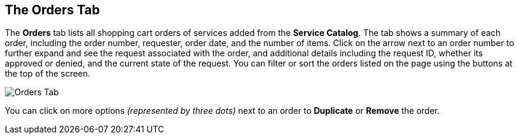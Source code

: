 [[orders-tab]]

== The Orders Tab

The *Orders* tab lists all shopping cart orders of services added from the *Service Catalog*. The tab shows a summary of each order, including the order number, requester, order date, and the number of items. Click on the arrow next to an order number to further expand and see the request associated with the order, and additional details including the request ID, whether its approved or denied, and the current state of the request. You can filter or sort the orders listed on the page using the buttons at the top of the screen. 

image:sui-orders.png[Orders Tab]

You can click on more options _(represented by three dots)_ next to an order to *Duplicate* or *Remove* the order.





